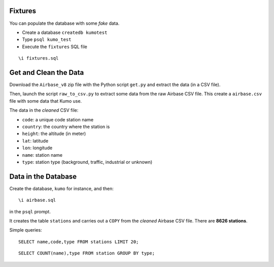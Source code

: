 
Fixtures
========

You can populate the database with some *fake* data.

* Create a database ``createdb kumotest``
* Type ``psql kumo_test``
* Execute the ``fixtures`` SQL file

::

   \i fixtures.sql


Get and Clean the Data
======================

Download the ``Airbase_v8`` zip file with the Python script ``get.py`` and
extract the data (in a CSV file).

Then, launch the script ``raw_to_csv.py`` to extract some data from the raw
Airbase CSV file. This create a ``airbase.csv`` file with some data that Kumo
use.

The data in the *cleaned* CSV file:

* ``code``: a unique code station name
* ``country``: the country where the station is
* ``height``: the altitude (in meter)
* ``lat``: latitude
* ``lon``: longitude
* ``name``: station name
* ``type``: station type (background, traffic, industrial or unknown)


Data in the Database
====================

Create the database, ``kumo`` for instance, and then:

::

   \i airbase.sql

in the ``psql`` prompt.

It creates the table ``stations`` and carries out a ``COPY`` from the *cleaned*
Airbase CSV file. There are **8626 stations**.

Simple queries:

::

   SELECT name,code,type FROM stations LIMIT 20;

::

   SELECT COUNT(name),type FROM station GROUP BY type;
